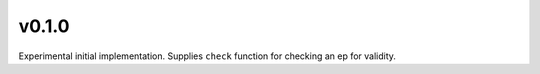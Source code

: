 v0.1.0
======

Experimental initial implementation. Supplies ``check`` function
for checking an ep for validity.
